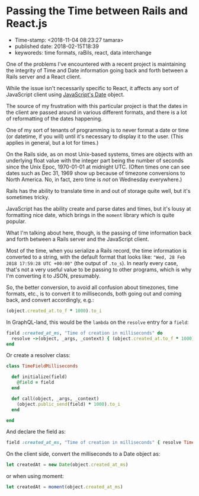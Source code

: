 * Passing the Time between Rails and React.js

- Time-stamp: <2018-11-04 08:23:27 tamara>
- published date: 2018-02-15T18:39
- keyworeds: time formats, raBils, react, data interchange

One of the problems I've encountered with a recent project is maintaining the integrity of Time and Date information going back and forth between a Rails server and a React client.

While the issue isn't necessarily specific to React, it affects any sort of JavaScript client using [[https://developer.mozilla.org/en-US/docs/Web/JavaScript/Reference/Global_Objects/Date][JavaScript's Date]] object.

The source of my frustration with this particular project is that the dates in the client are passed around in various different formats, and there is a lot of reformatting of the dates happening.

One of my sort of tenants of programming is to never format a date or time (or datetime, if you will) until it's necessary to display it to the user. (This applies in general, but a lot for times.)

On the Rails side, as on most Unix-based systems, times are objects with an underlying float value with the integer part being the number of seconds since the Unix Epoc, 1970-01-01 at midnight UTC. (Often times one can see dates such as Dec 31, 1969 show up because of timezone conversions to North America. No, in fact, zero time is /not/ on Wednesday everywhere.)

Rails has the ability to translate time in and out of storage quite well, but it's sometimes tricky.

JavaScript has the ability create and parse dates and times, but it's lousy at formatting nice date, which brings in the =moment= library which is quite popular.

What I'm talking about here, though, is the passing of time information back and forth between a Rails server and the JavaScript client.

Most of the time, when you serialize a Rails record, the time information is converted to a string, with the default format that looks like: ="Wed, 28 Feb 2018 17:59:28 UTC +00:00"= (the output of =.to_s=). In nearly every case, that's not a very useful value to be passing to other programs, which is why I'm converting it to JSON, presumably.

So, the better conversion, to avoid all confusion about timezones, time formats, etc., is to convert it to milliseconds, both going out and coming back, and convert accordingly, e.g.:

#+BEGIN_SRC ruby
    (object.created_at.to_f * 1000).to_i
#+END_SRC

In GraphQL-land, this would be the =lambda= on the =resolve= entry for a =field=:

#+BEGIN_SRC ruby
    field :created_at_ms, "Time of creation in milliseconds" do
      resolve ->(object, _args, _context) { (object.created_at.to_f * 1000).to_i }
    end
#+END_SRC

Or create a resolver class:

#+BEGIN_SRC ruby
    class TimeFieldMilliseconds

      def initialize(field)
        @field = field
      end

      def call(object, _args, _context)
        (object.public_send(field) * 1000).to_i
      end

    end
#+END_SRC

And declare the field as:

#+BEGIN_SRC ruby
    field :created_at_ms, "Time of creation in milliseconds" { resolve TimeFieldMillisecond.new(:created_at) }
#+END_SRC

On the client side, convert the milliseconds to a Date object as:

#+BEGIN_SRC javascript
    let createdAt = new Date(object.created_at_ms)
#+END_SRC

or when using moment:

#+BEGIN_SRC javascript
    let createdAt = moment(object.created_at_ms)
#+END_SRC
